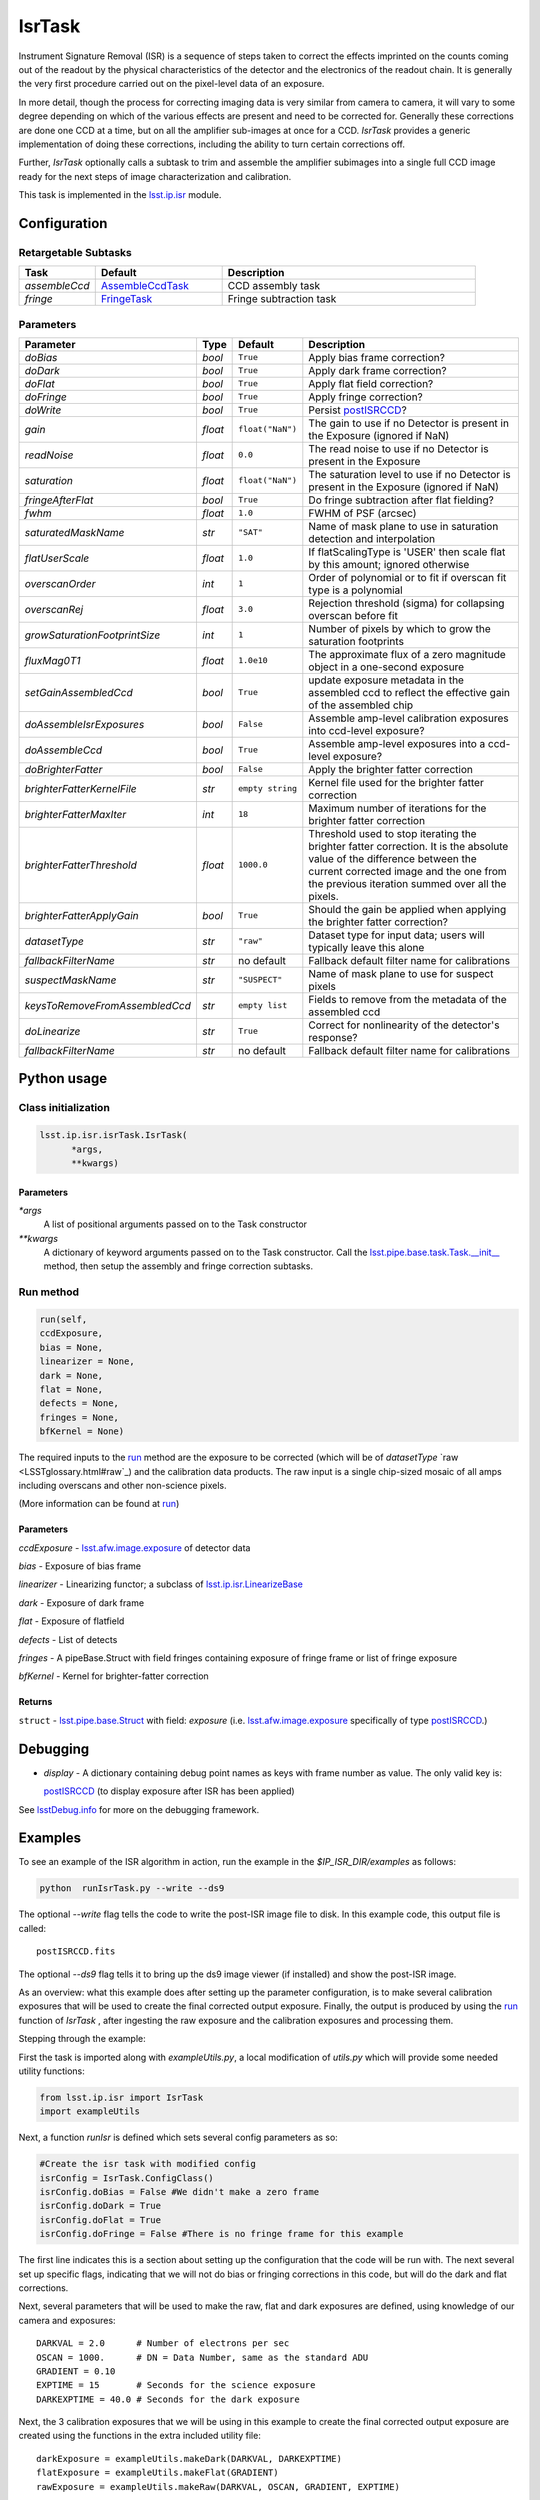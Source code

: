#######
IsrTask 
#######

Instrument Signature Removal (ISR) is a sequence of steps taken to
correct the effects imprinted on the counts coming out of the readout
by the physical characteristics of the detector and the electronics of
the readout chain.  It is generally the very first procedure carried
out on the pixel-level data of an exposure.

In more detail, though the process for correcting imaging data is very
similar from camera to camera, it will vary to some degree depending
on which of the various effects are present and need to be corrected
for.  Generally these corrections are done one CCD at a time, but on
all the amplifier sub-images at once for a CCD.  `IsrTask` provides a
generic implementation of doing these corrections, including the
ability to turn certain corrections off.

Further, `IsrTask` optionally calls a subtask to trim and assemble the
amplifier subimages into a single full CCD image ready for the next
steps of image characterization and calibration.

This task is implemented in the `lsst.ip.isr <taskModules.html#ipisr>`_ module.


.. seealso::
   
    This task is most commonly called by :doc:`ProcessCcd <processccd>`.

    API Usage: See :doc:`IsrTask API <apiUsage_isrtask>`


Configuration
=============


Retargetable Subtasks
---------------------

.. csv-table:: 
   :header: Task, Default, Description
   :widths: 15, 25, 50

	`assembleCcd` , `AssembleCcdTask <taskModules.html#assembleccd>`_ ,  CCD assembly task
	`fringe` ,  `FringeTask <taskModules.html#fringetask>`_ , Fringe subtraction task
 
Parameters
----------

.. csv-table:: 
   :header: Parameter, Type, Default, Description
   :widths: 10, 5, 5, 50

   `doBias`, `bool`,   ``True``,  Apply bias frame correction?
   `doDark`, `bool`,   ``True``,  Apply dark frame correction?
   `doFlat`, `bool`,   ``True``,  Apply flat field correction?
   `doFringe`, `bool`,   ``True``,  Apply fringe correction?
   `doWrite`, `bool`,   ``True``,  Persist `postISRCCD`_?
   `gain`, `float`,   ``float("NaN")``,  The gain to use if no Detector is present in the Exposure (ignored if NaN)
   `readNoise`, `float`,   ``0.0``,  The read noise to use if no Detector is present in the Exposure
   `saturation`, `float`,   ``float("NaN")``,  The saturation level to use if no Detector is present in the Exposure (ignored if NaN)
   `fringeAfterFlat`, `bool`,   ``True``,  Do fringe subtraction after flat   fielding?
   `fwhm`, `float`,   ``1.0``,  FWHM of PSF (arcsec)
   `saturatedMaskName`, `str`,   ``"SAT"``,  Name of mask plane to use in saturation detection and interpolation
   `flatUserScale`, `float`,   ``1.0``,  If flatScalingType is 'USER' then scale flat by this amount; ignored otherwise
   `overscanOrder`, `int`,   ``1``,  Order of polynomial or to fit if overscan fit type is a polynomial
   `overscanRej`, `float`,   ``3.0``,  Rejection threshold (sigma) for collapsing overscan before fit
   `growSaturationFootprintSize`, `int`,   ``1``,  Number of pixels by which to grow the saturation footprints
   `fluxMag0T1`, `float`,   ``1.0e10``,  The approximate flux of a zero   magnitude object in a one-second exposure
   `setGainAssembledCcd`, `bool`,   ``True``,  update exposure metadata in the assembled ccd to reflect the effective gain of the assembled chip
   `doAssembleIsrExposures`, `bool`,   ``False``,  Assemble amp-level calibration exposures into ccd-level exposure?
   `doAssembleCcd`, `bool`,   ``True``,  Assemble amp-level exposures into a ccd-level exposure?
   `doBrighterFatter`, `bool`,   ``False``,  Apply the brighter fatter correction
   `brighterFatterKernelFile`, `str`,   ``empty string``,  Kernel file used for the brighter fatter correction
   `brighterFatterMaxIter`, `int`,   ``18``,  Maximum number of iterations for the brighter fatter correction
   `brighterFatterThreshold`, `float`,   ``1000.0``,  Threshold used to stop iterating the brighter fatter correction.  It is the absolute value of the difference between the current corrected image and the one from the previous iteration summed over all the pixels.
   `brighterFatterApplyGain`, `bool`,   ``True``,  Should the gain be applied when applying the brighter fatter correction?
   `datasetType`, `str`,   ``"raw"``,  Dataset type for input data; users will typically leave this alone
   `fallbackFilterName`, `str`,  no default,  Fallback default filter name for calibrations
   `suspectMaskName`, `str`,  ``"SUSPECT"``, Name of mask plane to use for suspect pixels
   `keysToRemoveFromAssembledCcd`, `str`,   ``empty list``, Fields to remove from the metadata of the assembled ccd
   `doLinearize`, `str`,  ``True``, Correct for nonlinearity of the detector's response?
   `fallbackFilterName`, `str`, no default, Fallback default filter name for calibrations



.. raw:: html
	 
  <table border="1" class="colwidth-given docutils">
     <colgroup>
       <col width="31%">
       <col width="9%">
       <col width="15%">
       <col width="46%">
     </colgroup>
     <tbody valign="top">
       <tr class="row-even">
         <td>
           <code class="xref py py-obj docutils literal">flatScalingType</code>
         </td>
         <td>
           <b>  <a href="https://docs.python.org/2/library/functions.html#str">str</a></b>
         </td>
         <td>
        	 <code> "USER" </code>
	 </td>
        <td>
	<p> The method for scaling the flat on the fly; allowed values:
	</p> 
          <ul>
            <li> <code>  "USER"  </code> : Scale by flatUserScale
	    <li> <code>  "MEAN" </code>: Scale by the inverse of the mean
	    <li> <code>  "MEDIAN" </code>: Scale by the inverse of the median
	  </ul>
         </td>
       </tr>
       <tr class="row-odd">
         <td>
           <code class="xref py py-obj docutils literal">overscanFitType</code>
         </td>
         <td>
          <b>  <a href="https://docs.python.org/2/library/functions.html#str">str</a> </b>
         </td>
         <td>
        	 <code> "MEDIAN" </code>
	 </td>
         <td>
	 <p>
	  The method for fitting the overscan bias level; allowed values:
	 </p>
	 <ul>
	   <li>  <code>"POLY"</code>: Fit ordinary polynomial to the longest axis of the overscan region
	   <li>  <code>"CHEB"</code>: Fit Chebyshev polynomial to the longest axis of the overscan region
	   <li>  <code>"LEG"</code>: Fit Legendre polynomial to the longest axis of the overscan region
	   <li>  <code>"NATURAL_SPLINE"</code>: Fit natural spline to the longest axis of the overscan region
	   <li>  <code>"CUBIC_SPLINE"</code>: Fit cubic spline to the longest axis of the overscan region
	   <li>  <code>"AKIMA_SPLINE"</code>: Fit Akima spline to the longest axis of the overscan region
	   <li>  <code>"MEAN"</code>: Correct using the mean of the overscan region
	   <li>  <code>"MEDIAN"</code>: Correct using the median of the overscan region
	  </ul>
     </tbody>
   </table>



Python usage
============
 
Class initialization
--------------------

.. code-block:: python
		
  lsst.ip.isr.isrTask.IsrTask(
 	*args,
 	**kwargs)
   
Parameters
^^^^^^^^^^

`*args`
  A list of positional arguments passed on to the Task constructor
`**kwargs`
  A dictionary of keyword arguments passed on to the Task constructor. Call the `lsst.pipe.base.task.Task.__init__ <taskModules.html#pipebaseinit>`_ method, then setup the assembly and fringe correction subtasks.


Run method
----------
 
.. code-block:: python
  
	run(self,
 	ccdExposure,
 	bias = None,
 	linearizer = None,
 	dark = None,
 	flat = None,
 	defects = None,
 	fringes = None,
 	bfKernel = None)

The required inputs to the `run`_ method are the exposure to be corrected
(which will be of `datasetType`  `raw <LSSTglossary.html#raw`_) and the calibration
data products. The raw input is a single chip-sized mosaic of all amps
including overscans and other non-science pixels.

.. We want to eventually link these to pages explaining the different kinds datatypes available
   	
(More information can be found at `run <apiUsage_isrtask.html#run>`_)




Parameters
^^^^^^^^^^

`ccdExposure` -  `lsst.afw.image.exposure <LSSTglossary.html#exposure>`_ of detector data

`bias` -  Exposure of bias frame
  
`linearizer` -  Linearizing functor; a subclass of `lsst.ip.isr.LinearizeBase <taskModules.html#linbase>`_

`dark` -  Exposure of dark frame

`flat` -  Exposure of flatfield
  
`defects` -  List of detects
  
`fringes` -  A pipeBase.Struct with field fringes containing exposure of fringe frame or list of fringe exposure
  
`bfKernel`	- Kernel for brighter-fatter correction


Returns
^^^^^^^

``struct`` -   `lsst.pipe.base.Struct <objectClasses.html#structlink>`_ with field: `exposure` (i.e. `lsst.afw.image.exposure`_  specifically of type `postISRCCD <LSSTglossary.html#postisrccd>`_.)


Debugging
=========

- `display` - A dictionary containing debug point names as keys with frame number as value.  The only valid key is:

  `postISRCCD`_ (to display exposure after ISR has been applied)

See `lsstDebug.info <taskModules.html#info>`_ for more on the debugging framework.


Examples
========

.. This example is not working in the current stack (see https://jira.lsstcorp.org/browse/DM-9197)  --- 2/9/2017
   

To see an example of the ISR algorithm in action, run the
example in the `$IP_ISR_DIR/examples` as follows:

.. code-block:: python
		
  python  runIsrTask.py --write --ds9

The optional `--write` flag tells the code to write the post-ISR image
file to disk.  In this example code, this output file is called::

   postISRCCD.fits

The optional `--ds9` flag tells it to bring up the ds9 image viewer (if installed) and show the post-ISR image.

As an overview: what this example does after setting up the parameter
configuration, is to make several calibration exposures that will be
used to create the final corrected output exposure.  Finally, the
output is produced by using the `run`_ function of `IsrTask` ,
after ingesting the raw exposure and the calibration exposures and
processing them.


Stepping through the example:

First the task is imported along with `exampleUtils.py`, a local
modification of `utils.py` which will provide some needed utility
functions:

.. code-block:: python
		
  from lsst.ip.isr import IsrTask
  import exampleUtils

Next, a function `runIsr` is defined which sets several config parameters as so:

.. code-block:: python
		
    #Create the isr task with modified config
    isrConfig = IsrTask.ConfigClass()
    isrConfig.doBias = False #We didn't make a zero frame
    isrConfig.doDark = True
    isrConfig.doFlat = True
    isrConfig.doFringe = False #There is no fringe frame for this example

The first line indicates this is a section about setting up the
configuration that the code will be run with.  The next several set up
specific flags, indicating that we will not do bias or fringing
corrections in this code, but will do the dark and flat corrections.

Next, several parameters that will be used to make the raw, flat and
dark exposures are defined, using knowledge of our camera and exposures::

    DARKVAL = 2.0      # Number of electrons per sec
    OSCAN = 1000.      # DN = Data Number, same as the standard ADU
    GRADIENT = 0.10
    EXPTIME = 15       # Seconds for the science exposure
    DARKEXPTIME = 40.0 # Seconds for the dark exposure

Next, the 3 calibration exposures that we will be using in this
example to create the final corrected output exposure are created
using the functions in the extra included utility file::

    darkExposure = exampleUtils.makeDark(DARKVAL, DARKEXPTIME)
    flatExposure = exampleUtils.makeFlat(GRADIENT)
    rawExposure = exampleUtils.makeRaw(DARKVAL, OSCAN, GRADIENT, EXPTIME)

In order to perform overscanCorrection `IsrTask.run()` requires
`Exposures` which have a `lsst.afw.cameraGeom.Detector`. Detector objects
describe details such as data dimensions, number of amps, orientation
and overscan dimensions. If requesting images from the `Butler <LSSTglossary.html#butlerlink>`_,
Exposures will automatically have detector information. If running
`IsrTask` on arbitrary images from a camera without an `obs_` package, a
`lsst.afw.cameraGeom.Detector` can be generated using
`lsst.afw.cameraGeom.fitsUtils.DetectorBuilder` and set by calling::

     rawExposure.setDetector(myDetectorObject)

See `lsst.afw.cameraGeom.fitsUtils.DetectorBuilder <taskModules.html#detbuild>`_ for more details.



Finally, the output is produced with the line::

       output = isrTask.run(rawExposure, dark=darkExposure, flat=flatExposure)

And returned at the end of the function.

(The `main` function of runIsrTask simply calls this `run` function,
and as noted earlier, also brings up ds9 to view the final output
exposure if that flag is set on, and writes the image to diskif that
flag is set.)
	    

Algorithm details
====================

We'll describe one effect as an example of the algorithms in the IsrTask corrections.

Brighter-Fatter Correction
--------------------------

Apply brighter fatter correction in place for the image

This correction takes a kernel that has been derived from flat field images to
redistribute the charge.  The gradient of the kernel is the deflection
field due to the accumulated charge.

Given the original image I(x) and the kernel K(x) we can compute the corrected image  Ic(x)
using the following equation:

:math:`Ic(x) = I(x) + {1 \over 2} {d \over dx} \left[ I(x) {d \over dx} \int K(x-y) I(y) dy  \right]`

To evaluate the derivative term we just use the product rule to expand it as follows:

:math:`{d \over dx} \left[ I(x) {d \over dx} \int K(x-y) I(y) dy  \right] = {1 \over 2} \left[ \left( {d \over dx} I(x) \right) {d \over dx} \int (K(x-y) I(y) dy) + I(x) {d^2 \over dx^2} \int  K(x-y) I(y) dy \right]`

Because we use the measured counts instead of the incident counts we
apply the correction iteratively to reconstruct the original counts
and the correction.  We stop iterating when the summed difference
between the current corrected image and the one from the previous
iteration is below the threshold.  We do not require convergence
because the number of iterations is too large a computational cost.
How we define the threshold still needs to be evaluated, the current
default was shown to work reasonably well on a small set of images.

The edges as defined by the kernel are not corrected because they have spurious values
due to the convolution.

For more information on the method see a currently internal report by
Coulton, Lupton, Smith and Spergel from 4-14-2015 (DocuShare
Document-19407) and references listed therein.

  
*[Need specific input from developers on what to insert for algorithmic details here.]*

[Extra reference: Section 4 of LSST DATA CHALLENGE HANDBOOK (2011) [https://project.lsst.org/sciencewiki/images/DC_Handbook_v1.1.pdf] , and http://hsca.ipmu.jp/public/index.html ]
